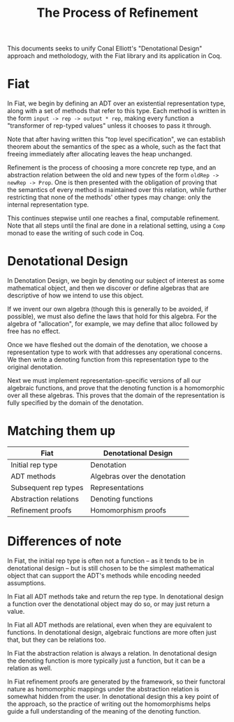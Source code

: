 #+TITLE: The Process of Refinement

This documents seeks to unify Conal Elliott's "Denotational Design" approach
and metholodogy, with the Fiat library and its application in Coq.

* Fiat

In Fiat, we begin by defining an ADT over an existential representation type,
along with a set of methods that refer to this type. Each method is written in
the form =input -> rep -> output * rep=, making every function a "transformer
of rep-typed values" unless it chooses to pass it through.

Note that after having written this "top level specification", we can
establish theorem about the semantics of the spec as a whole, such as the fact
that freeing immediately after allocating leaves the heap unchanged.

Refinement is the process of choosing a more concrete rep type, and an
abstraction relation between the old and new types of the form =oldRep ->
newRep -> Prop=. One is then presented with the obligation of proving that the
semantics of every method is maintained over this relation, while further
restricting that none of the methods' other types may change: only the
internal representation type.

This continues stepwise until one reaches a final, computable refinement. Note
that all steps until the final are done in a relational setting, using a
=Comp= monad to ease the writing of such code in Coq.

* Denotational Design

In Denotation Design, we begin by denoting our subject of interest as some
mathematical object, and then we discover or define algebras that are
descriptive of how we intend to use this object.

If we invent our own algebra (though this is generally to be avoided, if
possible), we must also define the laws that hold for this algebra. For the
algebra of "allocation", for example, we may define that alloc followed by
free has no effect.

Once we have fleshed out the domain of the denotation, we choose a
representation type to work with that addresses any operational concerns. We
then write a denoting function from this representation type to the original
denotation.

Next we must implement representation-specific versions of all our algebraic
functions, and prove that the denoting function is a homomorphic over all
these algebras. This proves that the domain of the representation is fully
specified by the domain of the denotation.

* Matching them up

| Fiat                  | Denotational Design          |
|-----------------------+------------------------------|
| Initial rep type      | Denotation                   |
| ADT methods           | Algebras over the denotation |
| Subsequent rep types  | Representations              |
| Abstraction relations | Denoting functions           |
| Refinement proofs     | Homomorphism proofs          |

* Differences of note

In Fiat, the initial rep type is often not a function -- as it tends to be in
denotational design -- but is still chosen to be the simplest mathematical
object that can support the ADT's methods while encoding needed assumptions.

In Fiat all ADT methods take and return the rep type. In denotational design a
function over the denotational object may do so, or may just return a value.

In Fiat all ADT methods are relational, even when they are equivalent to
functions. In denotational design, algebraic functions are more often just
that, but they can be relations too.

In Fiat the abstraction relation is always a relation. In denotational design
the denoting function is more typically just a function, but it can be a
relation as well.

In Fiat refinement proofs are generated by the framework, so their functoral
nature as homomorphic mappings under the abstraction relation is somewhat
hidden from the user. In denotational design this a key point of the approach,
so the practice of writing out the homomorphisms helps guide a full
understanding of the meaning of the denoting function.
